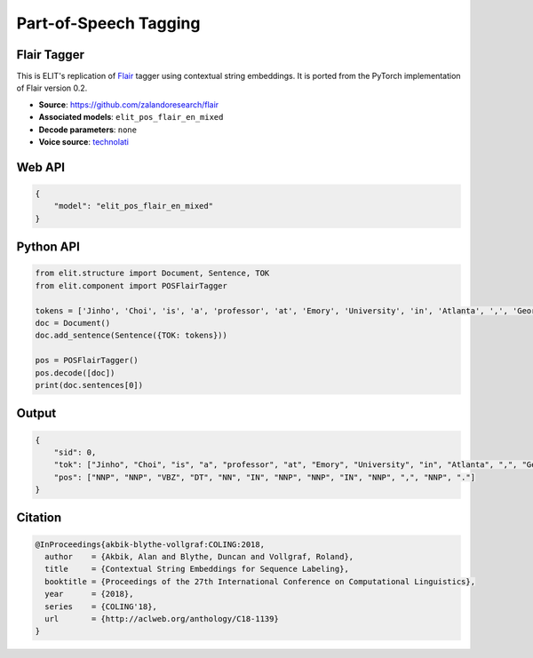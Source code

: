 Part-of-Speech Tagging
=======================

Flair Tagger
------------

This is ELIT's replication of `Flair <https://github.com/zalandoresearch/flair/>`_ tagger using contextual string embeddings. 
It is ported from the PyTorch implementation of Flair version 0.2.

- **Source**: `https://github.com/zalandoresearch/flair <https://github.com/zalandoresearch/flair>`_
- **Associated models**: ``elit_pos_flair_en_mixed``
- **Decode parameters**: ``none``
- **Voice source**: `technolati <https://www.technolati.com/sound-of-text-wanita-manja-di-wa-di-hp-android/>`_

Web API
------------

.. code-block:: json

   {
       "model": "elit_pos_flair_en_mixed"
   }

Python API
------------

.. code-block:: python

   from elit.structure import Document, Sentence, TOK
   from elit.component import POSFlairTagger

   tokens = ['Jinho', 'Choi', 'is', 'a', 'professor', 'at', 'Emory', 'University', 'in', 'Atlanta', ',', 'Georgia', '.']
   doc = Document()
   doc.add_sentence(Sentence({TOK: tokens}))

   pos = POSFlairTagger()
   pos.decode([doc])
   print(doc.sentences[0])

Output
------------

.. code-block:: json

   {
       "sid": 0,
       "tok": ["Jinho", "Choi", "is", "a", "professor", "at", "Emory", "University", "in", "Atlanta", ",", "Georgia", "."], 
       "pos": ["NNP", "NNP", "VBZ", "DT", "NN", "IN", "NNP", "NNP", "IN", "NNP", ",", "NNP", "."]
   }

Citation
------------

.. code-block:: text

   @InProceedings{akbik-blythe-vollgraf:COLING:2018,
     author    = {Akbik, Alan and Blythe, Duncan and Vollgraf, Roland},
     title     = {Contextual String Embeddings for Sequence Labeling},
     booktitle = {Proceedings of the 27th International Conference on Computational Linguistics},
     year      = {2018},
     series    = {COLING'18},
     url       = {http://aclweb.org/anthology/C18-1139}
   }
